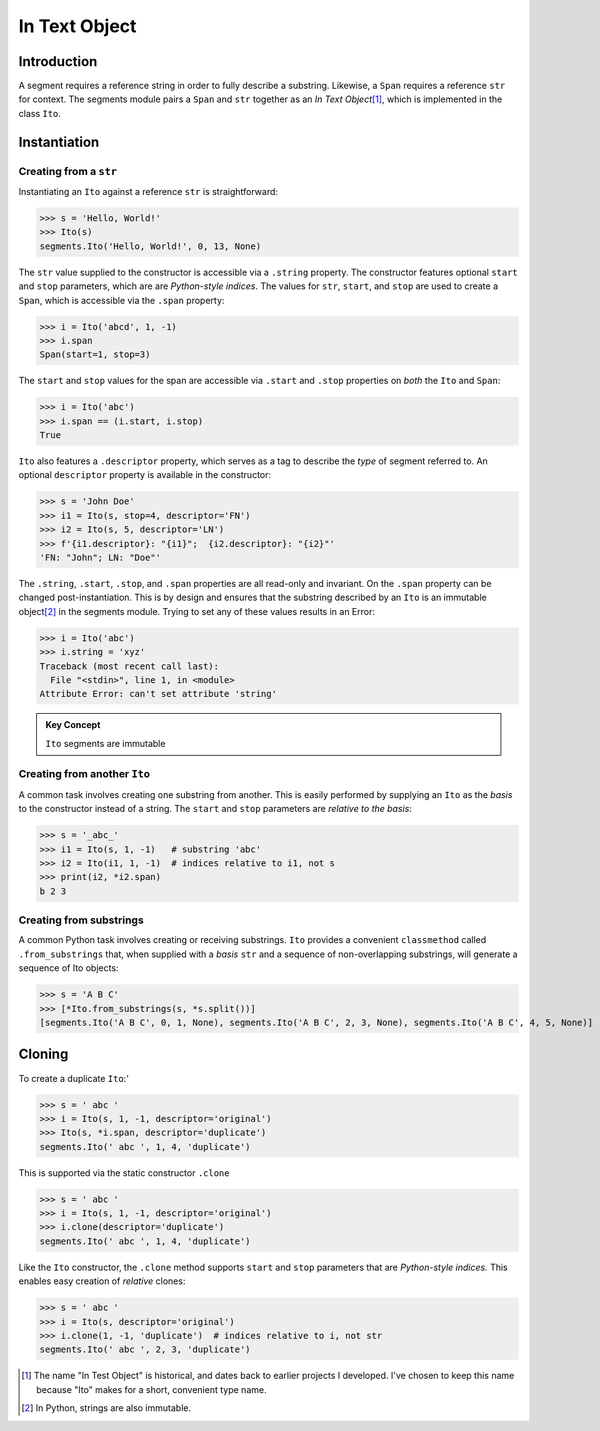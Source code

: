 ===============
 In Text Object
===============

Introduction
============

A segment requires a reference string in order to fully describe a substring.  Likewise, a ``Span`` requires a reference ``str`` for context.  The segments module pairs a ``Span`` and ``str`` together as an *In Text Object*\ [#]_, which is implemented in the class ``Ito``.

Instantiation
=============

Creating from a ``str``
~~~~~~~~~~~~~~~~~~~~~~~

Instantiating an ``Ito`` against a reference ``str`` is straightforward:

>>> s = 'Hello, World!'
>>> Ito(s)
segments.Ito('Hello, World!', 0, 13, None)

The ``str`` value supplied to the constructor is accessible via a ``.string`` property.  The constructor features optional ``start`` and ``stop`` parameters, which are are *Python-style indices*.  The values for ``str``, ``start``, and ``stop`` are used to create a ``Span``, which is accessible via the ``.span`` property:

>>> i = Ito('abcd', 1, -1)
>>> i.span
Span(start=1, stop=3)

The ``start`` and ``stop`` values for the span are accessible via ``.start`` and ``.stop`` properties on *both* the ``Ito`` and ``Span``:

>>> i = Ito('abc')
>>> i.span == (i.start, i.stop)
True

``Ito`` also features a ``.descriptor`` property, which serves as a tag to describe the *type* of segment referred to.  An optional ``descriptor`` property is available in the constructor:

>>> s = 'John Doe'
>>> i1 = Ito(s, stop=4, descriptor='FN')
>>> i2 = Ito(s, 5, descriptor='LN')
>>> f'{i1.descriptor}: "{i1}";  {i2.descriptor}: "{i2}"'
'FN: "John"; LN: "Doe"'

The ``.string``, ``.start``, ``.stop``, and ``.span`` properties are all read-only and invariant.  On the ``.span`` property can be changed post-instantiation.  This is by design and ensures that the substring described by an ``Ito`` is an immutable object\ [#]_ in the segments module.  Trying to set any of these values results in an Error:

>>> i = Ito('abc')
>>> i.string = 'xyz'
Traceback (most recent call last):
  File "<stdin>", line 1, in <module>
Attribute Error: can't set attribute 'string'

.. admonition:: Key Concept

   ``Ito`` segments are immutable

Creating from another ``Ito``
~~~~~~~~~~~~~~~~~~~~~~~~~~~~~

A common task involves creating one substring from another.  This is easily performed by supplying an ``Ito`` as the *basis* to the constructor instead of a string.  The ``start`` and ``stop`` parameters are *relative to the basis*:

>>> s = '_abc_'
>>> i1 = Ito(s, 1, -1)   # substring 'abc'
>>> i2 = Ito(i1, 1, -1)  # indices relative to i1, not s
>>> print(i2, *i2.span)
b 2 3

Creating from substrings
~~~~~~~~~~~~~~~~~~~~~~~~

A common Python task involves creating or receiving substrings.  ``Ito`` provides a convenient ``classmethod`` called ``.from_substrings`` that, when supplied with a *basis* ``str`` and a sequence of non-overlapping substrings, will generate a sequence of Ito objects:

>>> s = 'A B C'
>>> [*Ito.from_substrings(s, *s.split())]
[segments.Ito('A B C', 0, 1, None), segments.Ito('A B C', 2, 3, None), segments.Ito('A B C', 4, 5, None)]


Cloning
=======

To create a duplicate ``Ito``:'

>>> s = ' abc '
>>> i = Ito(s, 1, -1, descriptor='original')
>>> Ito(s, *i.span, descriptor='duplicate')
segments.Ito(' abc ', 1, 4, 'duplicate')

This is supported via the static constructor ``.clone``

>>> s = ' abc '
>>> i = Ito(s, 1, -1, descriptor='original')
>>> i.clone(descriptor='duplicate')
segments.Ito(' abc ', 1, 4, 'duplicate')

Like the ``Ito`` constructor, the ``.clone`` method supports ``start`` and ``stop`` parameters that are *Python-style indices.*  This enables easy creation of *relative* clones:

>>> s = ' abc '
>>> i = Ito(s, descriptor='original')
>>> i.clone(1, -1, 'duplicate')  # indices relative to i, not str
segments.Ito(' abc ', 2, 3, 'duplicate')

.. [#] The name "In Test Object" is historical, and dates back to earlier projects I developed.  I've chosen to keep this name because "Ito" makes for a short, convenient type name.

.. [#] In Python, strings are also immutable.
